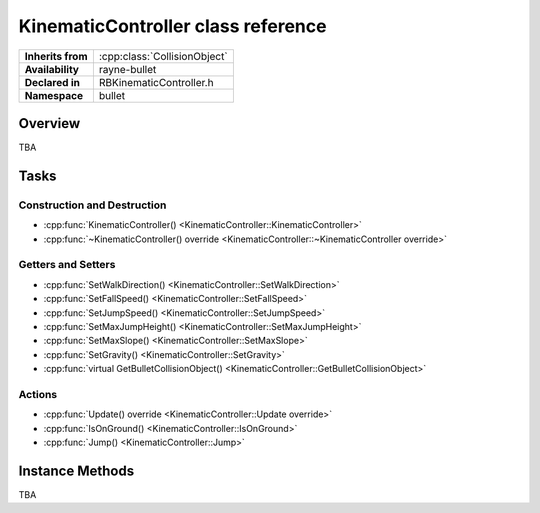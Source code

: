 .. _rbkinematic_controller.rst

***********************************
KinematicController class reference
***********************************

.. namespace:: RN
.. namespace:: bullet
.. class:: KinematicController

+-------------------+------------------------------+
| **Inherits from** | :cpp:class:`CollisionObject` |
+-------------------+------------------------------+
| **Availability**  | rayne-bullet                 |
+-------------------+------------------------------+
| **Declared in**   | RBKinematicController.h      |
+-------------------+------------------------------+
| **Namespace**     | bullet                       |
+-------------------+------------------------------+

Overview
========

TBA

Tasks
=====

Construction and Destruction
----------------------------

* :cpp:func:`KinematicController() <KinematicController::KinematicController>`
* :cpp:func:`~KinematicController() override <KinematicController::~KinematicController override>`

Getters and Setters
-------------------

* :cpp:func:`SetWalkDirection() <KinematicController::SetWalkDirection>`
* :cpp:func:`SetFallSpeed() <KinematicController::SetFallSpeed>`
* :cpp:func:`SetJumpSpeed() <KinematicController::SetJumpSpeed>`
* :cpp:func:`SetMaxJumpHeight() <KinematicController::SetMaxJumpHeight>`
* :cpp:func:`SetMaxSlope() <KinematicController::SetMaxSlope>`
* :cpp:func:`SetGravity() <KinematicController::SetGravity>`
* :cpp:func:`virtual GetBulletCollisionObject() <KinematicController::GetBulletCollisionObject>`

Actions
-------

* :cpp:func:`Update() override <KinematicController::Update override>`
* :cpp:func:`IsOnGround() <KinematicController::IsOnGround>`
* :cpp:func:`Jump() <KinematicController::Jump>`

Instance Methods
================

TBA
